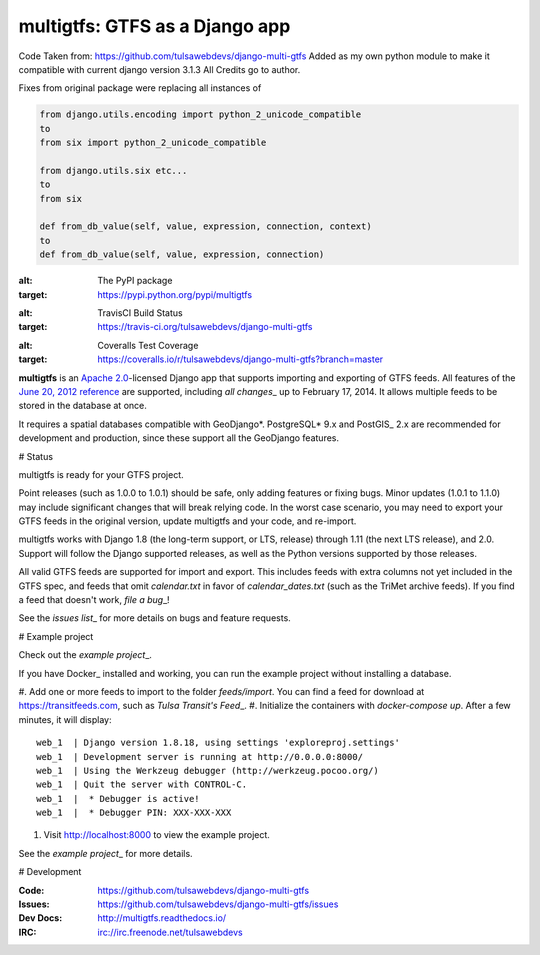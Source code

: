 ===============================
multigtfs: GTFS as a Django app
===============================

Code Taken from: https://github.com/tulsawebdevs/django-multi-gtfs  
Added as my own python module to make it compatible with current django version 3.1.3  
All Credits go to author.

Fixes from original package were replacing all instances of

.. code-block:: python

    from django.utils.encoding import python_2_unicode_compatible
    to
    from six import python_2_unicode_compatible

    from django.utils.six etc...
    to
    from six

    def from_db_value(self, value, expression, connection, context)
    to
    def from_db_value(self, value, expression, connection)


.. image:: https://img.shields.io/pypi/v/multigtfs.svg
:alt: The PyPI package
:target: https://pypi.python.org/pypi/multigtfs

.. image:: https://img.shields.io/travis/tulsawebdevs/django-multi-gtfs/master.svg
:alt: TravisCI Build Status
:target: https://travis-ci.org/tulsawebdevs/django-multi-gtfs

.. image:: https://img.shields.io/coveralls/tulsawebdevs/django-multi-gtfs/master.svg
:alt: Coveralls Test Coverage
:target: https://coveralls.io/r/tulsawebdevs/django-multi-gtfs?branch=master

.. Omit badges from docs

**multigtfs** is an `Apache 2.0`_-licensed Django app that supports importing
and exporting of GTFS feeds. All features of the `June 20, 2012 reference`_
are supported, including `all changes`\_ up to February 17, 2014.
It allows multiple feeds to be stored in the database at once.

It requires a spatial databases compatible with GeoDjango*. PostgreSQL* 9.x
and PostGIS\_ 2.x are recommended for development and production, since these
support all the GeoDjango features.

# Status

multigtfs is ready for your GTFS project.

Point releases (such as 1.0.0 to 1.0.1) should be safe, only adding features or
fixing bugs. Minor updates (1.0.1 to 1.1.0) may include significant changes
that will break relying code. In the worst case scenario, you may need to
export your GTFS feeds in the original version, update multigtfs and your code,
and re-import.

multigtfs works with Django 1.8 (the long-term support, or LTS, release)
through 1.11 (the next LTS release), and 2.0. Support will follow the Django
supported releases, as well as the Python versions supported by those releases.

All valid GTFS feeds are supported for import and export. This includes
feeds with extra columns not yet included in the GTFS spec, and feeds that
omit `calendar.txt` in favor of `calendar_dates.txt` (such as the TriMet
archive feeds). If you find a feed that doesn't work, `file a bug`\_!

See the `issues list`\_ for more details on bugs and feature requests.

# Example project

Check out the `example project`\_.

If you have Docker\_ installed and working, you can run the example project
without installing a database.

#. Add one or more feeds to import to the folder `feeds/import`. You can find
a feed for download at https://transitfeeds.com, such as
`Tulsa Transit's Feed`\_.
#. Initialize the containers with `docker-compose up`. After a few
minutes, it will display::

    web_1  | Django version 1.8.18, using settings 'exploreproj.settings'
    web_1  | Development server is running at http://0.0.0.0:8000/
    web_1  | Using the Werkzeug debugger (http://werkzeug.pocoo.org/)
    web_1  | Quit the server with CONTROL-C.
    web_1  |  * Debugger is active!
    web_1  |  * Debugger PIN: XXX-XXX-XXX

#. Visit http://localhost:8000 to view the example project.

See the `example project`\_ for more details.

# Development

:Code: https://github.com/tulsawebdevs/django-multi-gtfs
:Issues: https://github.com/tulsawebdevs/django-multi-gtfs/issues
:Dev Docs: http://multigtfs.readthedocs.io/
:IRC: irc://irc.freenode.net/tulsawebdevs

.. _`Apache 2.0`: http://choosealicense.com/licenses/apache/
.. _`June 20, 2012 reference`: https://developers.google.com/transit/gtfs/reference
.. _`all changes`: https://developers.google.com/transit/gtfs/guides/revision-history
.. \_PostgreSQL: http://www.postgresql.org
.. \_PostGIS: http://postgis.refractions.net
.. \_GeoDjango: https://docs.djangoproject.com/en/dev/ref/contrib/gis/
.. _`file a bug`: https://github.com/tulsawebdevs/django-multi-gtfs/issues
.. _`issues list`: https://github.com/tulsawebdevs/django-multi-gtfs/issues?state=open
.. _`example project`: examples/explore/README.md
.. _`Docker`: https://www.docker.com
.. _`Tulsa Transit's Feed`: https://transitfeeds.com/p/tulsa-transit/521
